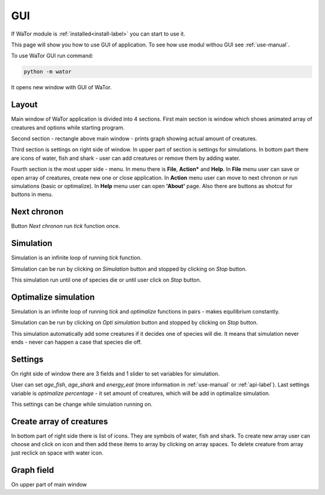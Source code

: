 .. _gui-manual:

GUI
===

If WaTor module is :ref:`installed<install-label>` you can start to use it.

This page will show you how to use GUI of application. To see how use modul withou GUI see :ref:`use-manual`.

To use WaTor GUI run command:

.. code:: Python

  python -m wator
  
It opens new window with GUI of WaTor.

Layout
------

Main window of WaTor application is divided into 4 sections. First main section is window which shows animated array of creatures and options while starting program. 

Second section - rectangle above main window - prints graph showing actual amount of creatures. 

Third section is settings on right side of window. In upper part of section is settings for simulations. In bottom part there are icons of water, fish and shark - user can add creatures or remove them by adding water.

Fourth section is the most upper side - menu. In menu there is **File**, **Action*** and **Help**. In **File** menu user can save or open array of creatures, create new one or close application. In **Action** menu user can move to next chronon or run simulations (basic or optimalize). In **Help** menu user can open **'About'** page. Also there are buttons as shotcut for buttons in menu.

Next chronon
------------

Button *Next chronon* run *tick* function once.  

Simulation
----------

Simulation is an infinite loop of running *tick* function.

Simulation can be run by clicking on *Simulation* button and stopped by clicking on *Stop* button. 

This simulation run until one of species die or until user click on *Stop* button. 

Optimalize simulation
---------------------

Simulation is an infinite loop of running *tick* and *optimalize* functions in pairs - makes equilibrium constantly. 

Simulation can be run by clicking on *Opti simulation* button and stopped by clicking on *Stop* button. 

This simulation automatically add some creatures if it decides one of species will die. It means that simulation never ends - never can happen a case that species die off. 

Settings
--------

On right side of window there are 3 fields and 1 slider to set variables for simulation.

User can set *age_fish*, *age_shark* and *energy_eat* (more information in :ref:`use-manual` or :ref:`api-label`). Last settings variable is *optimalize percentage* - it set amount of creatures, which will be add in optimalize simulation.

This settings can be change while simulation running on. 

Create array of creatures
-------------------------

In bottom part of right side there is list of icons. They are symbols of water, fish and shark. To create new array user can choose and click on icon and then add these items to array by clicking on array spaces. To delete creature from array just reclick on space with water icon.

Graph field
-----------

On upper part of main window